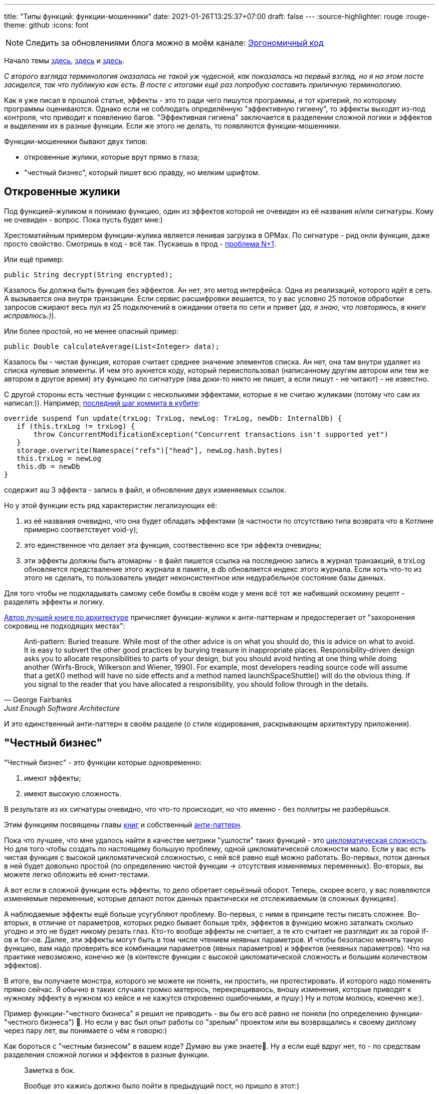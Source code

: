 ---
title: "Типы функций: функции-мошенники"
date: 2021-01-26T13:25:37+07:00
draft: false
---
:source-highlighter: rouge
:rouge-theme: github
:icons: font

[NOTE]
--
Следить за обновлениями блога можно в моём канале: https://t.me/ergonomic_code[Эргономичный код]
--

Начало темы
link:++{{<ref "posts/21/01/210105-pure-functions-and-effects-intro">}}++[здесь],
link:++{{<ref "posts/21/01/210112-pure-functions">}}++[здесь]
и link:++{{<ref "posts/21/01/210119-effects">}}++[здесь].

_С второго взгляда терминология оказалась не такой уж чудесной, как показалась на первый взгляд, но я на этом посте засиделся, так что публикую как есть.
В посте с итогами ещё раз попробую составить приличную терминологию._

Как я уже писал в прошлой статье, эффекты - это то ради чего пишутся программы, и тот критерий, по которому программы оцениваются.
Однако если не соблюдать определённую "эффективную гигиену", то эффекты выходят из-под контроля, что приводит к появлению багов.
"Эффективная гигиена" заключается в разделении сложной логики и эффектов и выделении их в разные функции.
Если же этого не делать, то появляются функции-мошенники.

Функции-мошенники бывают двух типов:

- откровенные жулики, которые врут прямо в глаза;
- "честный бизнес", который пишет всю правду, но мелким шрифтом.

== Откровенные жулики

Под функцией-жуликом я понимаю функцию, один из эффектов которой не очевиден из её названия и/или сигнатуры.
Кому не очевиден - вопрос.
Пока пусть будет мне:)

Хрестоматийным примером функции-жулика является ленивая загрузка в ОРМах.
По сигнатуре - рид онли функция, даже просто свойство.
Смотришь в код - всё так.
Пускаешь в прод - https://stackoverflow.com/questions/97197/what-is-the-n1-selects-problem-in-orm-object-relational-mapping[проблема N+1].

Или ещё пример:

[source,java]
----
public String decrypt(String encrypted);
----

Казалось бы должна быть функция без эффектов.
Ан нет, это метод интерфейса.
Одна из реализаций, которого идёт в сеть.
А вызывается она внутри транзакции.
Если сервис расшифровки вешается, то у вас условно 25 потоков обработки запросов сжирают весь пул из 25 подключений в ожидании ответа по сети и привет (_да, я знаю, что повторяюсь, в книге исправлюсь:)_).

Или более простой, но не менее опасный пример:

[source,java]
----
public Double calculateAverage(List<Integer> data);
----

Казалось бы - чистая функция, которая считает среднее значение элементов списка.
Ан нет, она там внутри удаляет из списка нулевые элементы.
И чем это аукнется коду, который переиспользовал (написанному другим автором или тем же автором в другое время) эту функцию по сигнатуре (ява доки-то никто не пишет, а если пишут - не читают) - не известно.

С другой стороны есть честные функции с несколькими эффектами, которые я не считаю жуликами ([line-through]#потому что сам их написал#:)).
Например, https://github.com/d-r-q/qbit/blob/master/qbit-core/src/commonMain/kotlin/qbit/Conn.kt#L134[последний шаг коммита в кубите]:

[source,kotlin]
----
override suspend fun update(trxLog: TrxLog, newLog: TrxLog, newDb: InternalDb) {
   if (this.trxLog != trxLog) {
       throw ConcurrentModificationException("Concurrent transactions isn't supported yet")
   }
   storage.overwrite(Namespace("refs")["head"], newLog.hash.bytes)
   this.trxLog = newLog
   this.db = newDb
}
----

содержит аш 3 эффекта - запись в файл, и обновление двух изменяемых ссылок.

Но у этой функции есть ряд характеристик легализующих её:

. из её названия очевидно, что она будет обладать эффектами (в частности по отсутствию типа возврата что в Котлине примерно соответствует void-у);
. это единственное что делает эта функция, соотвественно все три эффекта очевидны;
. эти эффекты должны быть атомарны - в файл пишется ссылка на последнюю запись в журнал транзакций, в trxLog обновляется предстваление этого журнала в памяти, в db обновляется индекс этого журнала.
  Если хоть что-то из этого не сделать, то пользователь увидет неконсистентное или недурабельное состояние базы данных.

Для того чтобы не подкладывать самому себе бомбы в своём коде у меня всё тот же набивший оскомину рецепт - разделять эффекты и логику.

https://www.amazon.com/Just-Enough-Software-Architecture-Risk-Driven/dp/0984618104[Автор лучшей книге по архитектуре] причисляет функции-жулики к анти-паттернам и предостерегает от "захоронения сокровищ не подходящих местах":
[quote, George Fairbanks, Just Enough Software Architecture]
____
Anti-pattern: Buried treasure.
While most of the other advice is on what you should do, this is advice on what to avoid.
It is easy to subvert the other good practices by burying treasure in inappropriate places.
Responsibility-driven design asks you to allocate responsibilities to parts of your design, but you should avoid hinting at one thing while doing another (Wirfs-Brock, Wilkerson and Wiener, 1990).
For example, most developers reading source code will assume that a getX() method will have no side effects and a method named launchSpaceShuttle() will do the obvious thing.
If you signal to the reader that you have allocated a responsibility, you should follow through in the details.
____

И это единственный анти-паттерн в своём разделе (о стиле кодирования, раскрывающем архитектуру приложения).

== "Честный бизнес"

"Честный бизнес" - это функции которые одновременно:

. имеют эффекты;
. имеют высокую сложность.

В результате из их сигнатуры очевидно, что что-то происходит, но что именно - без поллитры не разберёшься.

Этим функциям посвящены главы https://www.amazon.com/Working-Effectively-Legacy-Michael-Feathers/dp/0131177052[книг] и собственный https://ru.wikipedia.org/wiki/%D0%91%D0%BE%D0%B6%D0%B5%D1%81%D1%82%D0%B2%D0%B5%D0%BD%D0%BD%D1%8B%D0%B9_%D0%BE%D0%B1%D1%8A%D0%B5%D0%BA%D1%82[анти-паттерн].

Пока что лучшее, что мне удалось найти в качестве метрики "ушлости" таких функций - это https://ru.wikipedia.org/wiki/%D0%A6%D0%B8%D0%BA%D0%BB%D0%BE%D0%BC%D0%B0%D1%82%D0%B8%D1%87%D0%B5%D1%81%D0%BA%D0%B0%D1%8F_%D1%81%D0%BB%D0%BE%D0%B6%D0%BD%D0%BE%D1%81%D1%82%D1%8C[цикломатическая сложность].
Но для того чтобы создать по настоящему большую проблему, одной цикломатической сложности мало.
Если у вас есть чистая функция с высокой цикломатической сложностью, с ней всё равно ещё можно работать.
Во-первых, поток данных в ней будет довольно простой (по определению чистой функции -> отсутствия изменяемых переменных).
Во-вторых, вы можете легко обложить её юнит-тестами.

А вот если в сложной функции есть эффекты, то дело обретает серьёзный оборот.
Теперь, скорее всего, у вас появляются изменяемые переменные, которые делают поток данных практически не отслеживаемым (в сложных функциях).

А наблюдаемые эффекты ещё больше усугубляют проблему.
Во-первых, с ними в принципе тесты писать сложнее.
Во-вторых, в отличие от параметров, которых редко бывает больше трёх, эффектов в функцию можно заталкать сколько угодно и это не будет никому резать глаз.
Кто-то вообще эффекты не считает, а те кто считает не разглядит их за горой if-ов и for-ов.
Далее, эти эффекты могут быть в том числе чтением неявных параметров.
И чтобы безопасно менять такую функцию, вам надо проверить все комбинации параметров (явных параметров) и эффектов (неявных параметров).
Что на практике невозможно, конечно же (в контексте функции с высокой цикломатической сложность и большим количеством эффектов).

В итоге, вы получаете монстра, которого не можете ни понять, ни простить, ни протестировать.
И которого надо поменять прямо сейчас.
Я обычно в таких случаях громко матерюсь, перекрещиваюсь, вношу изменения, которые приводят к нужному эффекту в нужном юз кейсе и не кажутся откровенно ошибочными, и пушу:)
Ну и потом молюсь, конечно же:).

Пример функции-"честного бизнеса" я решил не приводить - вы бы его всё равно не поняли (по определению функции-"честного бизнеса") 🤣.
Но если у вас был опыт работы со "зрелым" проектом или вы возвращались к своему диплому через пару лет, вы понимаете о чём я говорю:)

Как бороться с "честным бизнесом" в вашем коде?
Думаю вы уже знаете🤣.
Ну а если ещё вдруг нет, то - по средствам разделения сложной логики и эффектов в разные функции.

____
Заметка в бок.

Вообще это кажись должно было пойти в предыдущий пост, но пришло в этот:)

Проблему тестирования эффективных функций усугубляет тот факт, что в одну функцию можно затолкать сколько угодно эффектов.
А в силу того, что в случае эффектов их порядок (и наличие вообще) имеет значение, нельзя написать тест кейс с одним ассертом на один эффект - в каждом тест кейсе надо проверять порядок и наличие/отсутствие всех потенциальных эффектов.
Проверять все эффекты важно потому, что если функция, например, сначала удаляет строку (в реляционной БД), а потом вставляет новую с тем же первичным ключом, то нельзя написать тесты отдельно на удаление и на
вставку.
Каждый из этих тестов по отдельности ничего не говорит о том, работает ли функция правильно.
____

== Заключение

В этой статье мы рассмотрели два последних типа функций встречающихся в программе.
Для того чтобы программа была эргономичной, количество и размер таких функций в программе необходимо минимизировать, однако полное их исключение из кодовой базы потребует слишком больших усилий, и на мой взгляд не целесообразно.
